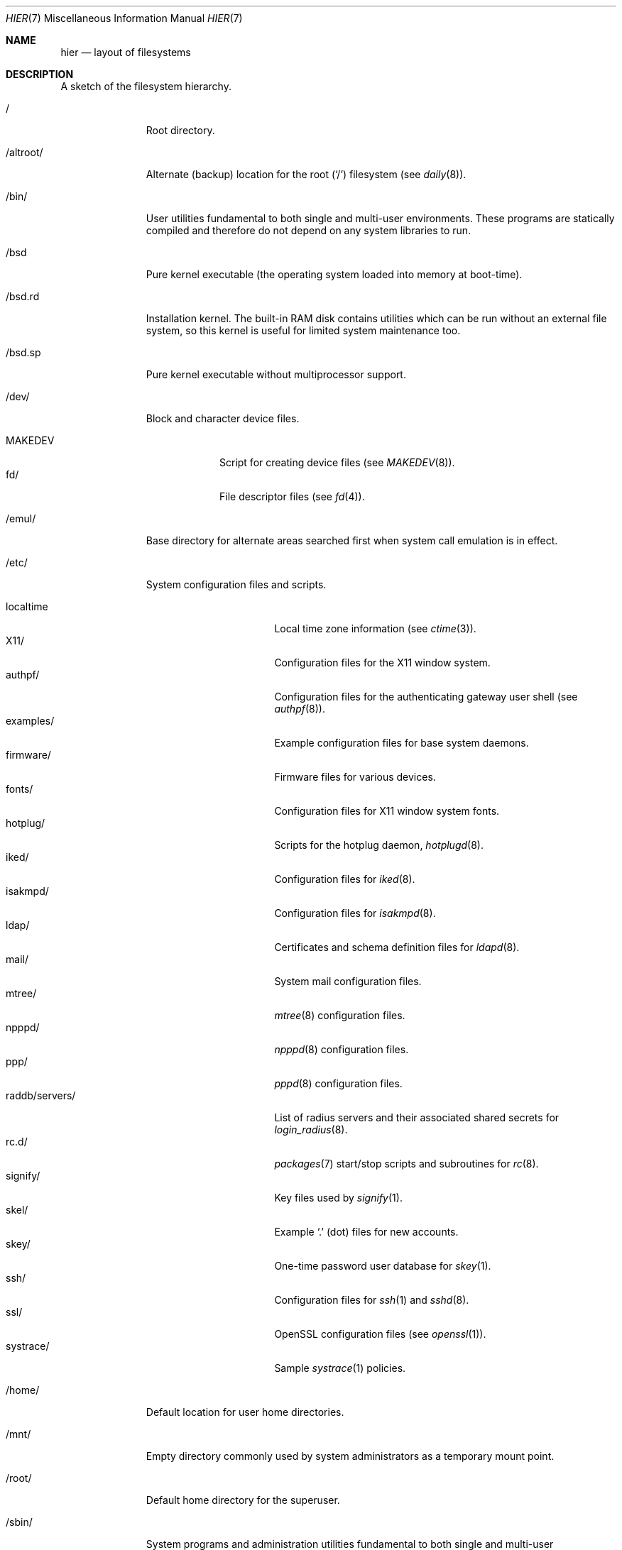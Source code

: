 .\"	$OpenBSD: hier.7,v 1.141 2015/07/30 11:11:33 jmc Exp $
.\"	$NetBSD: hier.7,v 1.7 1994/11/30 19:07:10 jtc Exp $
.\"
.\" Copyright (c) 1990, 1993
.\"	The Regents of the University of California.  All rights reserved.
.\"
.\" Redistribution and use in source and binary forms, with or without
.\" modification, are permitted provided that the following conditions
.\" are met:
.\" 1. Redistributions of source code must retain the above copyright
.\"    notice, this list of conditions and the following disclaimer.
.\" 2. Redistributions in binary form must reproduce the above copyright
.\"    notice, this list of conditions and the following disclaimer in the
.\"    documentation and/or other materials provided with the distribution.
.\" 3. Neither the name of the University nor the names of its contributors
.\"    may be used to endorse or promote products derived from this software
.\"    without specific prior written permission.
.\"
.\" THIS SOFTWARE IS PROVIDED BY THE REGENTS AND CONTRIBUTORS ``AS IS'' AND
.\" ANY EXPRESS OR IMPLIED WARRANTIES, INCLUDING, BUT NOT LIMITED TO, THE
.\" IMPLIED WARRANTIES OF MERCHANTABILITY AND FITNESS FOR A PARTICULAR PURPOSE
.\" ARE DISCLAIMED.  IN NO EVENT SHALL THE REGENTS OR CONTRIBUTORS BE LIABLE
.\" FOR ANY DIRECT, INDIRECT, INCIDENTAL, SPECIAL, EXEMPLARY, OR CONSEQUENTIAL
.\" DAMAGES (INCLUDING, BUT NOT LIMITED TO, PROCUREMENT OF SUBSTITUTE GOODS
.\" OR SERVICES; LOSS OF USE, DATA, OR PROFITS; OR BUSINESS INTERRUPTION)
.\" HOWEVER CAUSED AND ON ANY THEORY OF LIABILITY, WHETHER IN CONTRACT, STRICT
.\" LIABILITY, OR TORT (INCLUDING NEGLIGENCE OR OTHERWISE) ARISING IN ANY WAY
.\" OUT OF THE USE OF THIS SOFTWARE, EVEN IF ADVISED OF THE POSSIBILITY OF
.\" SUCH DAMAGE.
.\"
.\"	@(#)hier.7	8.1 (Berkeley) 6/5/93
.\"
.Dd $Mdocdate: July 30 2015 $
.Dt HIER 7
.Os
.Sh NAME
.Nm hier
.Nd layout of filesystems
.Sh DESCRIPTION
A sketch of the filesystem hierarchy.
.Bl -tag -width "/altroot/"
.It /
Root directory.
.It /altroot/
Alternate (backup) location for the root
.Pq Sq /
filesystem
(see
.Xr daily 8 ) .
.It /bin/
User utilities fundamental to both single and multi-user environments.
These programs are statically compiled and therefore do not depend on any
system libraries to run.
.It /bsd
Pure kernel executable
(the operating system loaded into memory at boot-time).
.It /bsd.rd
Installation kernel.
The built-in RAM disk contains utilities which can be run
without an external file system, so this kernel is useful
for limited system maintenance too.
.It /bsd.sp
Pure kernel executable without multiprocessor support.
.It /dev/
Block and character device files.
.Pp
.Bl -tag -width MAKEDEV -compact
.It MAKEDEV
Script for creating device files (see
.Xr MAKEDEV 8 ) .
.It fd/
File descriptor files (see
.Xr fd 4 ) .
.El
.It /emul/
Base directory for alternate areas searched first when system call
emulation is in effect.
.It /etc/
System configuration files and scripts.
.Pp
.Bl -tag -width "raddb/servers/" -compact
.It localtime
Local time zone information (see
.Xr ctime 3 ) .
.It X11/
Configuration files for the X11 window system.
.It authpf/
Configuration files for the authenticating gateway user shell (see
.Xr authpf 8 ) .
.It examples/
Example configuration files for base system daemons.
.It firmware/
Firmware files for various devices.
.It fonts/
Configuration files for X11 window system fonts.
.It hotplug/
Scripts for the hotplug daemon,
.Xr hotplugd 8 .
.It iked/
Configuration files for
.Xr iked 8 .
.It isakmpd/
Configuration files for
.Xr isakmpd 8 .
.It ldap/
Certificates and schema definition files for
.Xr ldapd 8 .
.It mail/
System mail configuration files.
.It mtree/
.Xr mtree 8
configuration files.
.It npppd/
.Xr npppd 8
configuration files.
.It ppp/
.Xr pppd 8
configuration files.
.It raddb/servers/
List of radius servers and their associated shared secrets for
.Xr login_radius 8 .
.It rc.d/
.Xr packages 7
start/stop scripts and subroutines for
.Xr rc 8 .
.It signify/
Key files used by
.Xr signify 1 .
.It skel/
Example
.Sq .\&
(dot) files for new accounts.
.It skey/
One-time password user database for
.Xr skey 1 .
.It ssh/
Configuration files for
.Xr ssh 1
and
.Xr sshd 8 .
.It ssl/
OpenSSL configuration files (see
.Xr openssl 1 ) .
.It systrace/
Sample
.Xr systrace 1
policies.
.El
.It /home/
Default location for user home directories.
.It /mnt/
Empty directory commonly used by
system administrators as a temporary mount point.
.It /root/
Default home directory for the superuser.
.It /sbin/
System programs and administration utilities
fundamental to both single and multi-user environments.
These programs are statically compiled and therefore do not depend on any
system libraries to run.
.It /tmp/
Temporary files that are
.Em not
preserved between system reboots.
Periodically cleaned by
.Xr daily 8 .
.It /usr/
Contains the majority of user utilities and applications.
.Pp
.Bl -tag -width "xenocara/" -compact
.It X11R6/
Files required for the X11 window system.
.Pp
.Bl -tag -width "include/" -compact
.It bin/
X11 binaries.
.It include/
X11-specific C include files.
.It lib/
X11 archive libraries.
.Pp
.Bl -tag -width "pkgconfig/" -compact
.It X11/
Default configuration files for X11 and companion applications.
.It modules/
Various libraries and drivers for the X11 window system.
.It pkgconfig/
Package metadata for
.Xr pkg-config 1 .
.It xorg/
Data files used by the X server.
.El
.Pp
.It man/
X11 manual pages.
.It share/
Architecture independent data files.
.El
.Pp
.It bin/
Common utilities, programming tools, and applications.
.It games/
Useful and semi-frivolous programs.
.It include/
Standard C include files.
.Pp
.Bl -tag -width "protocols/" -compact
.It arpa/
C include files for Internet service protocols.
.It crypto/
C include files for the cryptographic libraries.
.It c++
C++ include files.
.It ddb/
C include files for the kernel debugger (see
.Xr ddb 4 ) .
.It dev/
Device-specific C include files.
.It isofs/
C include files for the ISO standard file systems (currently only cd9660).
.It machine/
Machine specific C include files.
.It miscfs/
C include files for miscellaneous file systems.
.It net/
Miscellaneous network C include files.
.It net80211/
C include files for 802.11 wireless networking.
.It netinet/
C include files for Internet standard protocols (see
.Xr inet 4 ) .
.It netinet6/
C include files for Internet protocol version 6 (see
.Xr inet6 4 ) .
.It netmpls/
C include files for the MPLS protocol.
.It nfs/
C include files for NFS (Network File System).
.It openssl/
C include files for the OpenSSL library (see
.Xr ssl 8 ) .
.It protocols/
C include files for Berkeley service protocols.
.It readline/
C include files for the
.Xr readline 3
library.
.It rpc/
C include files for remote procedure calling (see
.Xr rpc 5 ) .
.It rpcsvc/
C include files for rpcsvc.
.It scsi/
SCSI-specific C include files.
.It sys/
System C include files (kernel data structures).
.It ufs/
C include files for UFS (the U-word File System).
.It uvm/
C include files for the virtual memory interface.
.El
.Pp
.It lib/
System libraries.
See
.Xr intro 3
for a description of library types.
.It libdata/
Miscellaneous utility data files.
.Pp
.Bl -tag -width "ldscripts/" -compact
.It ldscripts/
ELF linker scripts.
.It perl5/
Data files for
.Xr perl 1 .
.El
.Pp
.It libexec/
System daemons and utilities (executed by other programs).
.Pp
.Bl -tag -width "smtpd/" -compact
.It auth/
Login scripts used to authenticate users (for
.Bx
Authentication).
.It lpr/
Contains the lpf filter for
.Xr lpd 8 .
.It radiusd/
Authentication modules for
.Xr radiusd 8 .
.It smtpd/
Binaries related to
.Xr smtpd 8 .
.El
.Pp
.It local/
Local executables, libraries, etc.
.It mdec/
Boot-related executables.
.It obj/
Architecture specific target tree produced by building the
.Pa /usr/src
tree.
.It ports/
The
.Ox
ports collection (see
.Xr ports 7 ) .
.It sbin/
System daemons and utilities (executed by users).
.It share/
Architecture independent data files.
.Pp
.Bl -tag -width "vi/catalog/" -compact
.It calendar/
Variety of pre-fab calendar files (see
.Xr calendar 1 ) .
.It dict/
Word lists (see
.Xr look 1
and
.Xr spell 1 ) .
.Pp
.Bl -tag -width propernames -compact
.It american
Spellings preferred in American usage.
.It british
Spellings preferred in British usage.
.It eign
List of common words.
.It propernames
List of proper names.
.It stop
Forms that would otherwise be derivable by
.Xr spell 1
from words in the other files in
.Pa /usr/share/dict ,
but should not be accepted.
.It web2
Words from Webster's 2nd International.
.It web2a
Additional words from Webster's.
.It words
Common words.
.It papers/
Reference databases.
.It special/
Custom word lists.
.El
.Pp
.It doc/
Miscellaneous documentation.
.It games/
ASCII text files used by various games.
.It info/
Texinfo source files.
.It locale/
Locales for multi-language support.
.It man/
Manual pages.
.Pp
.Bl -tag -width man3p/ -compact
.It man1/
General commands (tools and utilities).
.It man2/
System calls and error numbers.
.It man3/
Libraries.
.It man3p/
.Xr perl 1
programmers' reference guide.
.It man4/
Special files and hardware support.
.It man5/
File formats.
.It man6/
Games.
.It man7/
Miscellaneous.
.It man8/
System maintenance and operation commands.
.It man9/
Kernel internals.
.El
.Pp
.It misc/
Miscellaneous system-wide ASCII text files.
.Pp
.Bl -tag -width terminfo.db -compact
.It termcap
Terminal characteristics database (see
.Xr termcap 5 ) .
.It termcap.db
Hash database file containing terminal descriptions (see
.Xr cap_mkdb 1 ) .
.It terminfo.db
Terminal information database.
.It pcvtfonts/
Additional i386 console fonts.
.El
.Pp
.It mk/
Templates for
.Xr make 1 .
.It nls/
National Language Support (NLS) catalogs.
.It snmp/
Data files for
.Xr snmpd 8 .
.Pp
.Bl -tag -width mibs/ -compact
.It mibs/
Management Information Base (MIB) definitions.
.El
.Pp
.It sysmerge/
Checksum files and reference sets
for
.Xr sysmerge 8 .
.It tabset/
Tab description files for a variety of terminals; used in
the termcap file (see
.Xr termcap 5 ) .
.It texinfo/
Templates for
.Xr texinfo 5 .
.It vi/catalog/
Catalog files for the
.Xr vi 1
text editor.
.It zoneinfo/
Time zone configuration information (see
.Xr tzfile 5 ) .
.El
.Pp
.It src/
.Bx
and/or local source files.
.Pp
.Bl -tag -width "usr.sbin/" -compact
.It bin/
Source for files in
.Pa /bin .
.It distrib/
Source for making distribution sets.
.It etc/
Source for files in
.Pa /etc .
.It games/
Source for files in
.Pa /usr/games .
.It gnu/
Source for files under GPL or other restrictive licenses.
.It include/
Source for files in
.Pa /usr/include .
.It lib/
Source for files in
.Pa /usr/lib .
.It libexec/
Source for files in
.Pa /usr/libexec .
.It regress/
Regress framework.
.It sbin/
Source for files in
.Pa /sbin .
.It share/
Source for files in
.Pa /usr/share .
.It sys/
Kernel source files.
.It usr.bin/
Source for files in
.Pa /usr/bin .
.It usr.sbin/
Source for files in
.Pa /usr/sbin .
.El
.Pp
.It xenocara/
Source for the X11 window system.
.Pp
.It xobj/
Architecture specific target tree produced by building the
.Pa /usr/xenocara
tree.
.El
.It /var/
Multi-purpose log, temporary, transient, and spool files.
.Pp
.Bl -tag -width "account/" -compact
.It account/
System accounting files.
.Pp
.Bl -tag -width Fl -compact
.It acct
Execution accounting file (see
.Xr acct 5 ) .
.El
.Pp
.It audit/
Audit logs.
.It authpf/
PID file for
.Xr authpf 8 .
.It backups/
Miscellaneous backup files.
.It cache/
Data cached for programs.
.It crash/
Crash dumps written by
.Xr savecore 8 .
.It cron/
Spools and configuration files for
.Xr cron 8
and
.Xr at 1 .
.Pp
.Bl -tag -width Fl -compact
.It atjobs/
.Xr at 1
jobs.
.It tabs/
Individual
.Xr crontab 1
files.
.El
.Pp
.It db/
Miscellaneous, automatically generated system-specific database files.
.It empty/
Generic
.Xr chroot 2
directory.
.It games/
Miscellaneous game status and log files.
.It log/
Miscellaneous system log files.
.Pp
.Bl -tag -width Fl -compact
.It wtmp
Login/logout log (see
.Xr wtmp 5 ) .
.It rdist/
Log files for
.Xr rdist 1 .
.El
.Pp
.It mail/
User mailbox files.
.It nsd/
Database and zone files for
.Xr nsd 8 .
.It quotas/
Filesystem quota information files.
.It run/
System information files describing various info about the
system since it was booted.
.Pp
.Bl -tag -width Fl -compact
.It utmp
Database of current users (see
.Xr utmp 5 ) .
.El
.Pp
.It spool/
Miscellaneous printer and mail system spooling directories.
.Pp
.Bl -tag -width "uucppublic/" -compact
.It ftp/
Commonly ~ftp; the anonymous ftp root directory.
.It lock/
Lock files for utilities such as
.Xr pppd 8 .
.It output/
Line printer spooling directories.
.It smtpd/
Mail spool for
.Xr smtpd 8 .
.It uucp/
uucp spool directory.
.It uucppublic/
Commonly ~uucp; public uucp temporary directory.
.El
.Pp
.It tmp -> ../tmp
A symbolic link to the system
.Pa /tmp
directory.
To protect other users of
.Pa /var
from overfill conditions, this is no longer a space you can trust to
retain storage over a reboot.
Periodically cleaned by
.Xr daily 8 .
.It unbound/
Configuration files for
.Xr unbound 8 .
.It www/
Configuration files for
.Xr httpd 8 .
.It yp/
Files for the
.Xr yp 8
subsystem.
.El
.El
.Sh SEE ALSO
.Xr apropos 1 ,
.Xr find 1 ,
.Xr locate 1 ,
.Xr whatis 1 ,
.Xr whereis 1 ,
.Xr which 1
.Sh HISTORY
A
.Nm
manual page appeared in
.At v7 .

